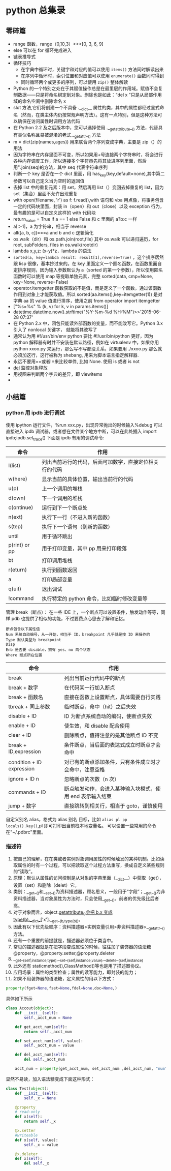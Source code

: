 * python 总集录
** 零碎篇
   + range 函数，range（0,10,3）>>>[0,  3,  6,  9]
   + else 可以在 for 循环完成进入
   + 链表推导式
   + 循环技巧
     + 在字典中循环时，关键字和对应的值可以使用 =items()= 方法同时解读出来
     + 在序列中循环时，索引位置和对应值可以使用 =enumerate()= 函数同时得到
     + 同时循环两个或更多的序列，可以使用 =zip()=  整体解读
   + Python 的一个特别之处在于其赋值操作总是在最里层的作用域。赋值不会复制数据——只是将命名绑定到对象。删除也是如此：“del  x ”只是从局部作用域的命名空间中删除命名 x
   + slot 方法,它们将创建一个不具备 .__dict__ 属性的类，其中的属性都经过显式命名（然而，在类主体内仍按常规声明方法）。这有一点特别，但是这种方法可以确保在访问属性时调用方法代码
   + 在 Python 2.2 及之后版本中，您可以选择使用 .__getattribute__() 方法，代替具有类似名称且易被混淆的老式.__getattr__() 方法
   + m = dict(zip(names,ages)) 用来联合两个序列变成字典，主要是 zip（）的用法
   + 因为字符串在内存里面不可变，所以如果用+号连接两个字符串时，将会进行各种内存调度工作，所以连接多个字符串先将其放进序列里面，然后用''.join(seq)的方法，其中 seq 代表字符串序列
   + 判断一个 key 是否在一个 dict 里面，用 has_key(key,default=none),其中第二参数可以自己定义当为空时的返回值
   + 去掉 list 中的重复元素：用 set，然后再用 list（）变回去掉重复的 list，因为 set（集合）里面不允许出现重复
   + with open(filename, 'r') as f: f.read(),with 语句和 vba 用点像，将事务包含一定的代码块里面，封装 in（open）和 out（close）以及 exception 行为，最有趣的是可以自定义这样的 with 代码块
   + return_value = True if a == 1 else False 和 c 里面的 a?b:c 一样
   + a[::-1]，a 为字符串，相当于 reverse
   + all([a, b, c])===a and b and c 逻辑简化
   + os.walk（dir）和 os.path.join(root,file) 其中 os.walk 可以递归遍历，for root, subFolders, files in os.walk(rootdir)
   + lambda x,y,z: (x-y)*z，lambda 的语法
   + =sorted(a, key=lambda result: result[1],reverse=True)= ，这个排序居然跟 lisp 很像，基本抄过来的。在 key 里面定义一个匿名函数，在函数里面自定排序规则，因为输入参数默认为 a（sorted 的第一个参数），所以使用匿名函数时可以使用 map 等提取单独元素，完整 sorted(data, cmp=None, key=None, reverse=False)
   + operator.itemgetter 函数获取的不是值，而是定义了一个函数，通过该函数作用到对象上才能获取值。所以 sorted(aa.items(),key=itemgetter(1)) 是对字典 aa 的 value 值进行排序，使用之前 from operator import itemgetter
   + ["%s=%s" % (k, v) for k, v in params.items()]
   + datetime.datetime.now().strftime("%Y-%m-%d %H:%M")>>'2015-06-28 07:37'
   + 在 Python 2.x 中，闭包只能读外部函数的变量，而不能改写它。Python 3.x 引入了 nonlocal 关键字， 就能将其改写了
   + 通常认为用 #!/usr/bin/env python 要比 #!/usr/bin/python 更好，因为 python 解释器有时并不安装在默认路径，例如在 virtualenv 中，如果你用 python xxoo.py 来运行，那么写不写都没关系，如果要用 ./xxoo.py 那么就必须加这行，这行被称为 shebang, 用来为脚本语言指定解释器.
   + 永远不要用==或者!=来比较单件, 比如 None. 使用 is 或者 is not
   + __del__ 监控对象释放
   + 用视图来判断两个字典的差异，即 viewitems
   + 
** 小结篇 
*** python 用 ipdb 进行调试
使用 ipython 运行文件，%run xxx.py，出现异常抛出的时候输入%debug 可以直接进入 ipdb 调试器，或者想在文件某个地方中断，可以在此处插入 import ipdb;ipdb.set_trace()
下面是 ipdb 有用的调试命令:
| 命令          | 作用                                                   |
|---------------+--------------------------------------------------------|
| l(list)       | 列出当前运行的代码，后面可加数字，直接定位相关行的代码 |
| w(here)       | 显示当前的具体位置，输出当前行的代码                   |
| u(p)          | 上一个调用的堆栈                                       |
| d(own)        | 下一个调用的堆栈                                       |
| c(ontinue)    | 运行到下一个断点处                                     |
| n(ext)        | 执行下一行（不进入新的函数）                           |
| s(tep)        | 执行下一个语句（到新的函数）                           |
| until         | 用于循环跳出                                           |
| p(rint) or pp | 用于打印变量，其中 pp 用来打印段落                     |
| bt            | 打印调用堆栈                                           |
| r(eturn)      | 执行到函数返回                                         |
| a             | 打印局部变量                                           |
| q(uit)        | 退出调试                                               |
| !command      | 执行特定的 python 命令，比如临时修改变量等             |
管理 break（断点）：
在一些 IDE 上，一个断点可以设置条件，触发动作等等，同样 pdb 也提供了相似的功能，不过要费点心思去了解和记忆。
#+BEGIN_EXAMPLE
断点包含以下属性值
Num 系统自动编号，从一开始，相当于 ID，breakpoint 几乎就是按 ID 来操作的
Type 默认类型为 breakpoint
Disp 
Enb 是否要 disable，拥有 yes、no 两个状态
Where 断点所在位置
#+END_EXAMPLE
| 命令                      | 作用                                                      |
|---------------------------+-----------------------------------------------------------|
| break                     | 列出当前运行代码中的断点                                  |
| break + 数字              | 在代码某一行加入断点                                      |
| break + 函数名            | 直接在函数上设置断点，具体需要自行实践                    |
| tbreak + 同上参数         | 临时断点，命中（hit）之后失效                             |
| disable + ID              | ID 为断点系统自动的编码，使断点失效                       |
| enable + ID               | 使生效，和 disable 配合使用                               |
| clear + ID                | 删除断点，值得注意的是其他断点 ID 不变                    |
| break + ID,expression     | 条件断点，当后面的表达式成立时断点才会命中                |
| condition + ID expression | 对已有的断点添加条件，只有条件成立时才会命中，注意空格    |
| ignore + ID n             | 忽略断点的次数（n 次）                                   |
| commands + ID             | 断点触发动作，会进入某种输入块模式，使用 end 表示输入结束 |
| jump + 数字               | 直接跳转到相关行，相当于 goto，谨慎使用                   |
自定义别名 alias，格式为 alias 别名 目标，比如 =alias pl pp locals().key()=,pl 即可打印出当前栈本地变量名。
可以设置一些常用的命令在"~/.pdbrc"里面。
*** 描述符
1. 按自己的理解，在在类或者实例对象调用属性的时候触发的某种机制。比如读取属性的时有一个过程，可以把读取这个过程方法重写，换成自定义某些规则的“读取”。
2. 原理：默认从属性的访问控制是从对象的字典里面（__dict__）中获取（get），设置（set）和删除（delet）它。
3. 类别：__get__()和__set__()为资料描述器，顾名思义，一般用于“字段”；__get__()为非资料描述器，当对象属性为方法时，只会使用__get__()。前者的优先级比后者高。
4. 对于对象而言，object.__getattribute__()会把 b.x 变成 type(b).__dict__['x'].__get__(b,type(b))。
5. 因此有以下优先级顺序：资料描述器>实例变量引用>非资料描述器>__getattr__()方法。
6. 还有一个重要的前提就是，描述器必须位于类当中。
7. 常见的描述器就是在把字段变成属性的时候，往往加了装饰器的语法糖@property，@property.setter,@property.deleter
8. __get__(self,instance,type),__set__(self,instance,value),__delete__(self,instance)
9. 此外还有 staticmethod(),ClassMethod()等也是用了描述器协议。
10. 应用场景：属性的类型检查；属性的读写能力，即封装的能力；
11. 如果不用装饰器的语法糖，定义属性的用以下方式：
#+BEGIN_SRC python
  property(fget=None,fset=None,fdel=None,doc=None,)
#+END_SRC
具体如下所示
#+BEGIN_SRC python
  class Accout(object):
      def __init__(self):
          self._acct_num = None

      def get_acct_num(self):
          return self._acct_num

      def set_acct_num(self, value):
          self._acct_num = value

      def del_acct_num(self):
          del self._acct_num

      acct_num = property(get_acct_num, set_acct_num ,del_acct_num, "num")
#+END_SRC
显然不易读，加入语法糖变成下面这种形式：
#+BEGIN_SRC python
  class Test(object):
      def __init__(self):
          self._x = None

      @property
      # read-only
      def x(self):
          return self._x

      @x.setter
      #writeable
      def x(self, value):
          self._x = value

      @x.deleter
      def x(self):
          del self._x
#+END_SRC
